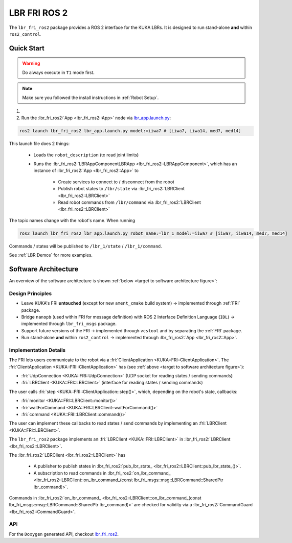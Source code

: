 LBR FRI ROS 2
=============
The ``lbr_fri_ros2`` package provides a ROS 2 interface for the KUKA LBRs. It is designed to run stand-alone **and** within ``ros2_control``.

Quick Start
-----------
.. warning::
    Do always execute in ``T1`` mode first.

.. note::
    Make sure you followed the install instructions in :ref:`Robot Setup`.

#. .. dropdown:: Launch the ``LBRServer`` application on the ``KUKA smartPAD``

    .. thumbnail:: ../../lbr_demos/doc/img/applications_lbr_server.png

#. Run the :lbr_fri_ros2:`App <lbr_fri_ros2::App>` node via `lbr_app.launch.py <https://github.com/lbr-stack/lbr_fri_ros2_stack/blob/humble/lbr_fri_ros2/launch/app.launch.py>`_:

.. code-block:: bash

    ros2 launch lbr_fri_ros2 lbr_app.launch.py model:=iiwa7 # [iiwa7, iiwa14, med7, med14]

This launch file does 2 things:

    - Loads the ``robot_description`` (to read joint limits)
    - Runs the :lbr_fri_ros2:`LBRAppComponentLBRApp <lbr_fri_ros2::LBRAppComponent>`, which has an instance of :lbr_fri_ros2:`App <lbr_fri_ros2::App>` to
        
        - Create services to connect to / disconnect from the robot
        - Publish robot states to ``/lbr/state`` via :lbr_fri_ros2:`LBRClient <lbr_fri_ros2::LBRClient>`
        - Read robot commands from ``/lbr/command`` via :lbr_fri_ros2:`LBRClient <lbr_fri_ros2::LBRClient>`

The topic names change with the robot's name. When running

.. code-block:: bash

    ros2 launch lbr_fri_ros2 lbr_app.launch.py robot_name:=lbr_1 model:=iiwa7 # [iiwa7, iiwa14, med7, med14]

Commands / states will be published to ``/lbr_1/state`` / ``/lbr_1/command``.

See :ref:`LBR Demos` for more examples.

Software Architecture
---------------------
An overview of the software architecture is shown :ref:`below <target to software architecture figure>`:

.. _target to software architecture figure:
.. thumbnail:: img/lbr_fri_ros2.drawio.svg
    :alt: lbr_fri_ros2

Design Principles
~~~~~~~~~~~~~~~~~
- Leave KUKA's FRI **untouched** (except for new ``ament_cmake`` build system) -> implemented through :ref:`FRI` package.
- Bridge ``nanopb`` (used within FRI for message definition) with ROS 2 Interface Definition Language (``IDL``) -> implemented through ``lbr_fri_msgs`` package.
- Support future versions of the FRI -> implemented through ``vcstool`` and by separating the :ref:`FRI` package.
- Run stand-alone **and** within ``ros2_control`` -> implemented through :lbr_fri_ros2:`App <lbr_fri_ros2::App>`.

Implementation Details
~~~~~~~~~~~~~~~~~~~~~~
The FRI lets users communicate to the robot via a :fri:`ClientApplication <KUKA::FRI::ClientApplication>`. The :fri:`ClientApplication <KUKA::FRI::ClientApplication>` has (see :ref:`above <target to software architecture figure>`):

- :fri:`UdpConnection <KUKA::FRI::UdpConnection>` (UDP socket for reading states / sending commands)
- :fri:`LBRClient <KUKA::FRI::LBRClient>` (interface for reading states / sending commands)

The user calls :fri:`step <KUKA::FRI::ClientApplication::step()>`, which, depending on the robot's state, callbacks:

- :fri:`monitor <KUKA::FRI::LBRClient::monitor()>`
- :fri:`waitForCommand <KUKA::FRI::LBRClient::waitForCommand()>`
- :fri:`command <KUKA::FRI::LBRClient::command()>`

The user can implement these callbacks to read states / send commands by implementing an :fri:`LBRClient <KUKA::FRI::LBRClient>`.

The ``lbr_fri_ros2`` package implements an :fri:`LBRClient <KUKA::FRI::LBRClient>` in :lbr_fri_ros2:`LBRClient <lbr_fri_ros2::LBRClient>`.

The :lbr_fri_ros2:`LBRClient <lbr_fri_ros2::LBRClient>` has

 - A publisher to publish states in :lbr_fri_ros2:`pub_lbr_state_ <lbr_fri_ros2::LBRClient::pub_lbr_state_()>`.
 - A subscription to read commands in :lbr_fri_ros2:`on_lbr_command_ <lbr_fri_ros2::LBRClient::on_lbr_command_(const lbr_fri_msgs::msg::LBRCommand::SharedPtr lbr_command)>`.

Commands in :lbr_fri_ros2:`on_lbr_command_ <lbr_fri_ros2::LBRClient::on_lbr_command_(const lbr_fri_msgs::msg::LBRCommand::SharedPtr lbr_command)>` are checked for validity via a :lbr_fri_ros2:`CommandGuard <lbr_fri_ros2::CommandGuard>`.

API
~~~
For the ``Doxygen`` generated API, checkout `lbr_fri_ros2 <../../../docs/doxygen/lbr_fri_ros2/html/hierarchy.html>`_.
